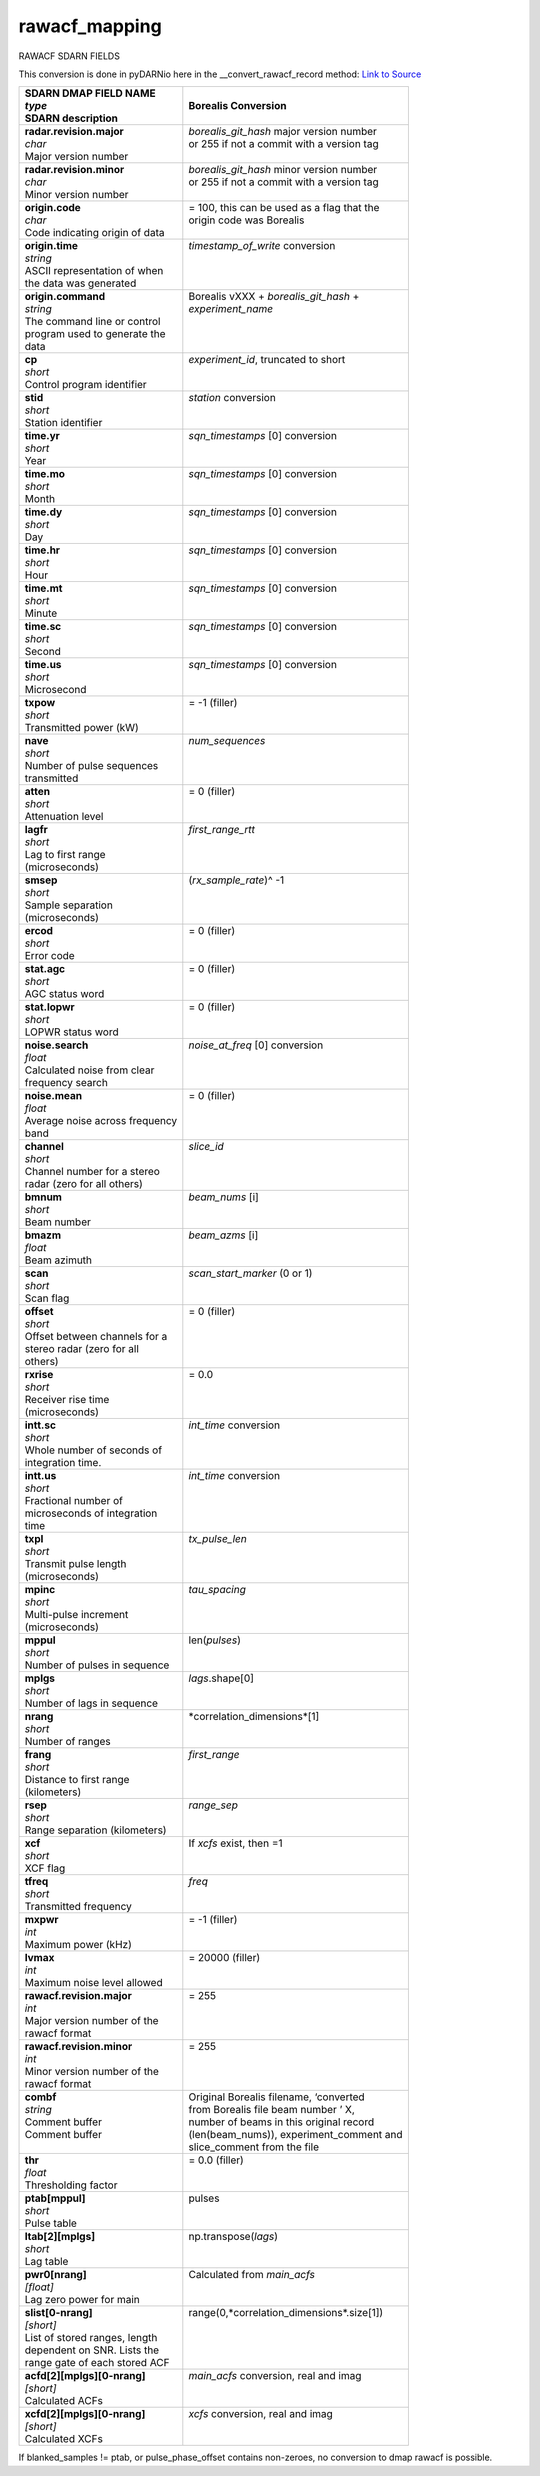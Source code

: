 ==============
rawacf_mapping
==============

RAWACF SDARN FIELDS

This conversion is done in pyDARNio here in the __convert_rawacf_record method: `Link to Source <https://github.com/SuperDARN/pyDARNio/blob/master/pydarnio/borealis/borealis_convert.py>`_

+-----------------------------------+---------------------------------------------+
| | **SDARN DMAP FIELD NAME**       | **Borealis Conversion**                     |
| | *type*                          |                                             |
| | SDARN description               |                                             |
+===================================+=============================================+
| | **radar.revision.major**        | | *borealis_git_hash* major version number  |
| | *char*                          | | or 255 if not a commit with a version tag |  
| | Major version number            | |                                           |
+-----------------------------------+---------------------------------------------+
| | **radar.revision.minor**        | | *borealis_git_hash* minor version number  |
| | *char*                          | | or 255 if not a commit with a version tag | 
| | Minor version number            | |                                           |
+-----------------------------------+---------------------------------------------+
| | **origin.code**                 | | = 100, this can be used as a flag that the|
| | *char*                          | | origin code was Borealis                  |
| | Code indicating origin of data  | |                                           |
+-----------------------------------+---------------------------------------------+
| | **origin.time**                 | | *timestamp_of_write* conversion           |
| | *string*                        | |                                           |
| | ASCII representation of when    | |                                           |
| | the data was generated          | |                                           |
+-----------------------------------+---------------------------------------------+
| | **origin.command**              | | Borealis vXXX + *borealis_git_hash* +     |
| | *string*                        | | *experiment_name*                         |
| | The command line or control     | |                                           |
| | program used to generate the    | |                                           |
| | data                            | |                                           |
+-----------------------------------+---------------------------------------------+
| | **cp**                          | | *experiment_id*, truncated to short       |
| | *short*                         | |                                           | 
| | Control program identifier      | |                                           |
+-----------------------------------+---------------------------------------------+
| | **stid**                        | | *station* conversion                      |
| | *short*                         | |                                           |
| | Station identifier              | |                                           |
+-----------------------------------+---------------------------------------------+
| | **time.yr**                     | | *sqn_timestamps* [0] conversion           |
| | *short*                         | |                                           |      
| | Year                            | |                                           |
+-----------------------------------+---------------------------------------------+
| | **time.mo**                     | | *sqn_timestamps* [0] conversion           |
| | *short*                         | |                                           |
| | Month                           | |                                           |
+-----------------------------------+---------------------------------------------+
| | **time.dy**                     | | *sqn_timestamps* [0] conversion           |
| | *short*                         | |                                           |
| | Day                             | |                                           |
+-----------------------------------+---------------------------------------------+
| | **time.hr**                     | | *sqn_timestamps* [0] conversion           |
| | *short*                         | |                                           |      
| | Hour                            | |                                           |
+-----------------------------------+---------------------------------------------+
| | **time.mt**                     | | *sqn_timestamps* [0] conversion           |
| | *short*                         | |                                           |
| | Minute                          | |                                           |
+-----------------------------------+---------------------------------------------+
| | **time.sc**                     | | *sqn_timestamps* [0] conversion           |
| | *short*                         | |                                           |
| | Second                          | |                                           |
+-----------------------------------+---------------------------------------------+
| | **time.us**                     | | *sqn_timestamps* [0] conversion           |
| | *short*                         | |                                           |
| | Microsecond                     | |                                           |
+-----------------------------------+---------------------------------------------+
| | **txpow**                       | | = -1 (filler)                             |
| | *short*                         | |                                           |
| | Transmitted power (kW)          | |                                           |
+-----------------------------------+---------------------------------------------+
| | **nave**                        | | *num_sequences*                           |
| | *short*                         | |                                           |
| | Number of pulse sequences       | |                                           |
| | transmitted                     | |                                           |
+-----------------------------------+---------------------------------------------+
| | **atten**                       | | = 0 (filler)                              |
| | *short*                         | |                                           |
| | Attenuation level               | |                                           |
+-----------------------------------+---------------------------------------------+
| | **lagfr**                       | | *first_range_rtt*                         |
| | *short*                         | |                                           |
| | Lag to first range              | |                                           |
| | (microseconds)                  | |                                           |
+-----------------------------------+---------------------------------------------+
| | **smsep**                       | | (*rx_sample_rate*)^ -1                    |
| | *short*                         | |                                           |
| | Sample separation               | |                                           |
| | (microseconds)                  | |                                           |
+-----------------------------------+---------------------------------------------+
| | **ercod**                       | | = 0 (filler)                              |
| | *short*                         | |                                           |
| | Error code                      | |                                           |
+-----------------------------------+---------------------------------------------+
| | **stat.agc**                    | | = 0 (filler)                              |
| | *short*                         | |                                           |
| | AGC status word                 | |                                           |
+-----------------------------------+---------------------------------------------+
| | **stat.lopwr**                  | | = 0 (filler)                              |
| | *short*                         | |                                           |
| | LOPWR status word               | |                                           |
+-----------------------------------+---------------------------------------------+
| | **noise.search**                | | *noise_at_freq* [0] conversion            |
| | *float*                         | |                                           |
| | Calculated noise from clear     | |                                           |
| | frequency search                | |                                           |
+-----------------------------------+---------------------------------------------+
| | **noise.mean**                  | | = 0 (filler)                              |
| | *float*                         | |                                           |
| | Average noise across frequency  | |                                           |
| | band                            | |                                           |
+-----------------------------------+---------------------------------------------+
| | **channel**                     | | *slice_id*                                |
| | *short*                         | |                                           |
| | Channel number for a stereo     | |                                           |
| | radar (zero for all others)     | |                                           |
+-----------------------------------+---------------------------------------------+
| | **bmnum**                       | | *beam_nums* [i]                           |
| | *short*                         | |                                           |
| | Beam number                     | |                                           |
+-----------------------------------+---------------------------------------------+
| | **bmazm**                       | | *beam_azms* [i]                           |
| | *float*                         | |                                           |
| | Beam azimuth                    | |                                           |
+-----------------------------------+---------------------------------------------+
| | **scan**                        | | *scan_start_marker* (0 or 1)              |
| | *short*                         | |                                           |
| | Scan flag                       | |                                           |
+-----------------------------------+---------------------------------------------+
| | **offset**                      | | = 0 (filler)                              |
| | *short*                         | |                                           |
| | Offset between channels for a   | |                                           |
| | stereo radar (zero for all      | |                                           |
| | others)                         | |                                           |
+-----------------------------------+---------------------------------------------+
| | **rxrise**                      | | = 0.0                                     |
| | *short*                         | |                                           |
| | Receiver rise time              | |                                           |
| | (microseconds)                  | |                                           |
+-----------------------------------+---------------------------------------------+
| | **intt.sc**                     | | *int_time* conversion                     |
| | *short*                         | |                                           |
| | Whole number of seconds of      | |                                           |
| | integration time.               | |                                           |
+-----------------------------------+---------------------------------------------+
| | **intt.us**                     | | *int_time* conversion                     |
| | *short*                         | |                                           |
| | Fractional number of            | |                                           |
| | microseconds of integration     | |                                           |
| | time                            | |                                           |
+-----------------------------------+---------------------------------------------+
| | **txpl**                        | | *tx_pulse_len*                            |
| | *short*                         | |                                           |
| | Transmit pulse length           | |                                           |
| | (microseconds)                  | |                                           |
+-----------------------------------+---------------------------------------------+
| | **mpinc**                       | | *tau_spacing*                             |
| | *short*                         | |                                           |
| | Multi-pulse increment           | |                                           |
| | (microseconds)                  | |                                           |
+-----------------------------------+---------------------------------------------+
| | **mppul**                       | | len(*pulses*)                             |
| | *short*                         | |                                           |
| | Number of pulses in sequence    | |                                           |
+-----------------------------------+---------------------------------------------+
| | **mplgs**                       | | *lags*.shape[0]                           |
| | *short*                         | |                                           |
| | Number of lags in sequence      | |                                           |
+-----------------------------------+---------------------------------------------+
| | **nrang**                       | | *correlation_dimensions*[1]               |
| | *short*                         | |                                           |
| | Number of ranges                | |                                           | 
+-----------------------------------+---------------------------------------------+
| | **frang**                       | | *first_range*                             |
| | *short*                         | |                                           |
| | Distance to first range         | |                                           |
| | (kilometers)                    | |                                           |
+-----------------------------------+---------------------------------------------+
| | **rsep**                        | | *range_sep*                               |
| | *short*                         | |                                           |
| | Range separation (kilometers)   | |                                           |
+-----------------------------------+---------------------------------------------+
| | **xcf**                         | | If *xcfs* exist, then =1                  |
| | *short*                         | |                                           |
| | XCF flag                        | |                                           |
+-----------------------------------+---------------------------------------------+
| | **tfreq**                       | | *freq*                                    |
| | *short*                         | |                                           |
| | Transmitted frequency           | |                                           |
+-----------------------------------+---------------------------------------------+
| | **mxpwr**                       | | = -1 (filler)                             |
| | *int*                           | |                                           |
| | Maximum power (kHz)             | |                                           |
+-----------------------------------+---------------------------------------------+
| | **lvmax**                       | | = 20000 (filler)                          |
| | *int*                           | |                                           |
| | Maximum noise level allowed     | |                                           |
+-----------------------------------+---------------------------------------------+
| | **rawacf.revision.major**       | | = 255                                     |
| | *int*                           | |                                           |
| | Major version number of the     | |                                           |
| | rawacf format                   | |                                           |
+-----------------------------------+---------------------------------------------+
| | **rawacf.revision.minor**       | | = 255                                     |
| | *int*                           | |                                           |
| | Minor version number of the     | |                                           |
| | rawacf format                   | |                                           |
+-----------------------------------+---------------------------------------------+
| | **combf**                       | | Original Borealis filename, ‘converted    |
| | *string*                        | | from Borealis file beam number ’ X,       |
| | Comment buffer                  | | number of beams in this original record   | 
| | Comment buffer                  | | (len(beam_nums)), experiment_comment and  |
| |                                 | | slice_comment from the file               |
+-----------------------------------+---------------------------------------------+
| | **thr**                         | | = 0.0 (filler)                            | 
| | *float*                         | |                                           |      
| | Thresholding factor             | |                                           |
+-----------------------------------+---------------------------------------------+
| | **ptab[mppul]**                 | | pulses                                    |
| | *short*                         | |                                           |
| | Pulse table                     | |                                           |
+-----------------------------------+---------------------------------------------+
| | **ltab[2][mplgs]**              | | np.transpose(*lags*)                      |
| | *short*                         | |                                           |
| | Lag table                       | |                                           |
+-----------------------------------+---------------------------------------------+
| | **pwr0[nrang]**                 | | Calculated from *main_acfs*               | 
| | *[float]*                       | |                                           |
| | Lag zero power for main         | |                                           |
+-----------------------------------+---------------------------------------------+
| | **slist[0-nrang]**              | | range(0,*correlation_dimensions*.size[1]) |
| | *[short]*                       | |                                           |
| | List of stored ranges, length   | |                                           |
| | dependent on SNR. Lists the     | |                                           |
| | range gate of each stored ACF   | |                                           |
+-----------------------------------+---------------------------------------------+
| | **acfd[2][mplgs][0-nrang]**     | | *main_acfs* conversion, real and imag     |
| | *[short]*                       | |                                           |
| | Calculated ACFs                 | |                                           |
+-----------------------------------+---------------------------------------------+
| | **xcfd[2][mplgs][0-nrang]**     | | *xcfs* conversion, real and imag          |
| | *[short]*                       | |                                           |
| | Calculated XCFs                 | |                                           |
+-----------------------------------+---------------------------------------------+

If blanked\_samples != ptab, or pulse\_phase\_offset contains non-zeroes, no conversion to dmap rawacf is possible.
